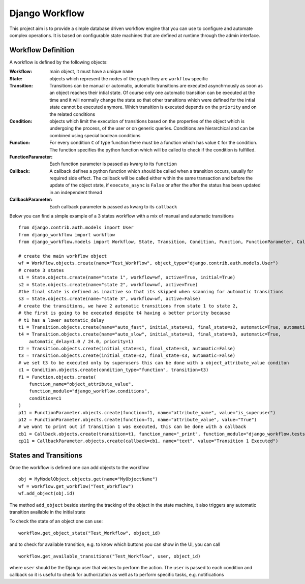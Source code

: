 ===============
Django Workflow
===============

This project aim is to provide a simple database driven workflow engine that you can use to configure and
automate complex operations. It is based on configurable state machines that are defined at runtime through the admin
interface.

Workflow Definition
-------------------

A workflow is defined by the following objects:

:Workflow: main object, it must have a unique ``name``
:State: objects which represent the nodes of the graph they are ``workflow`` specific
:Transition: Transitions can be manual or automatic,
    automatic transitions are executed asynchrnously as soon as an object reaches their intial state.
    Of course only one automatic transition can be executed at the time and it will normally change the state
    so that other transitions which were defined for the intial state cannot be executed anymore.
    Which transition is executed depends on the ``priority`` and on the related conditions
:Condition: objects which limit the execution of transitions based on the properties of the object
    which is undergoing the process, of the user or on generic queries. Conditions are hierarchical and
    can be combined using special boolean conditions
:Function: For every condition ``C`` of type function there must be a function which has value ``C`` for the condition.
    The function specifies the python function which will be called to check if the condition is fulfilled.
:FunctionParameter: Each function parameter is passed as kwarg to its ``function``
:Callback: A callback defines a python function which should be called when a transition occurs,
    usually for required side effect. The callback will be called either within the same transaction and before
    the update of the object state, if ``execute_async`` is ``False`` or after the after the status
    has been updated in an independent thread
:CallbackParameter: Each callback parameter is passed as kwarg to its ``callback``

Below you can find a simple example of a 3 states workflow with a mix of manual and automatic transitions

::

    from django.contrib.auth.models import User
    from django_workflow import workflow
    from django_workflow.models import Workflow, State, Transition, Condition, Function, FunctionParameter, Callback, CallbackParameter

    # create the main workflow object
    wf = Workflow.objects.create(name="Test_Workflow", object_type="django.contrib.auth.models.User")
    # create 3 states
    s1 = State.objects.create(name="state 1", workflow=wf, active=True, initial=True)
    s2 = State.objects.create(name="state 2", workflow=wf, active=True)
    #the final state is defined as inactive so that its skipped when scanning for automatic transitions
    s3 = State.objects.create(name="state 3", workflow=wf, active=False)
    # create the transitions, we have 2 automatic transitions from state 1 to state 2,
    # the first is going to be executed despite t4 having a better priority because
    # t1 has a lower automatic_delay
    t1 = Transition.objects.create(name="auto_fast", initial_state=s1, final_state=s2, automatic=True, automatic_delay=1.0/24.0/3600.0, priority=2)
    t4 = Transition.objects.create(name="auto_slow", initial_state=s1, final_state=s3, automatic=True,
        automatic_delay=1.0 / 24.0, priority=1)
    t2 = Transition.objects.create(initial_state=s1, final_state=s3, automatic=False)
    t3 = Transition.objects.create(initial_state=s2, final_state=s3, automatic=False)
    # we set t3 to be executed only by superusers this can be done with a object_attribute_value conditon
    c1 = Condition.objects.create(condition_type="function", transition=t3)
    f1 = Function.objects.create(
        function_name="object_attribute_value",
        function_module="django_workflow.conditions",
        condition=c1
    )
    p11 = FunctionParameter.objects.create(function=f1, name="attribute_name", value="is_superuser")
    p12 = FunctionParameter.objects.create(function=f1, name="attribute_value", value="True")
    # we want to print out if transition 1 was executed, this can be done with a callback
    cb1 = Callback.objects.create(transition=t1, function_name="_print", function_module="django_workflow.tests", order=1)
    cp11 = CallbackParameter.objects.create(callback=cb1, name="text", value="Transition 1 Executed")


States and Transitions
----------------------
Once the workflow is defined one can add objects to the workflow

::

    obj = MyModelObject.objects.get(name="MyObjectName")
    wf = workflow.get_workflow("Test_Workflow")
    wf.add_object(obj.id)

The method ``add_object`` beside starting the tracking of the object in the state machine, it also triggers
any automatic transition available in the initial state

To check the state of an object one can use:

::

    workflow.get_object_state("Test_Workflow", object_id)

and to check for available transition, e.g. to know which buttons you can show in the UI, you can call

::

    workflow.get_available_transitions("Test_Workflow", user, object_id)

where ``user`` should be the Django user that wishes to perform the action. The ``user`` is passed to
each condition and callback so it is useful to check for authorization as well as to perform specific tasks,
e.g. notifications
